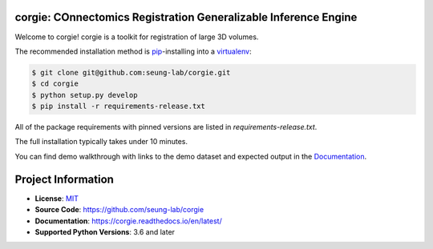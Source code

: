 corgie: COnnectomics Registration Generalizable Inference Engine
================================================================

|Docs Badge| |Python Badge|

Welcome to corgie! corgie is a toolkit for registration of large 3D volumes.

The recommended installation method is `pip <https://pip.pypa.io/en/stable/>`_-installing into a `virtualenv <https://hynek.me/articles/virtualenv-lives/>`_:

.. code-block:: console

   $ git clone git@github.com:seung-lab/corgie.git
   $ cd corgie
   $ python setup.py develop
   $ pip install -r requirements-release.txt

All of the package requirements with pinned versions are listed in `requirements-release.txt`.

The full installation typically takes under 10 minutes.

You can find demo walkthrough with links to the demo dataset and expected output in the `Documentation <https://corgie.readthedocs.io/en/latest/>`_.

Project Information
===================

- **License**: `MIT <https://choosealicense.com/licenses/mit/>`_
- **Source Code**: https://github.com/seung-lab/corgie
- **Documentation**:  https://corgie.readthedocs.io/en/latest/
- **Supported Python Versions**: 3.6 and later


.. |Docs Badge| image:: https://readthedocs.org/projects/corgie/badge/?version=latest
    :target: https://corgie.readthedocs.io/en/latest/?badge=latest
    :alt: Documentation Status

.. |Python Badge| image:: https://img.shields.io/badge/python-3.6+-blue.svg


